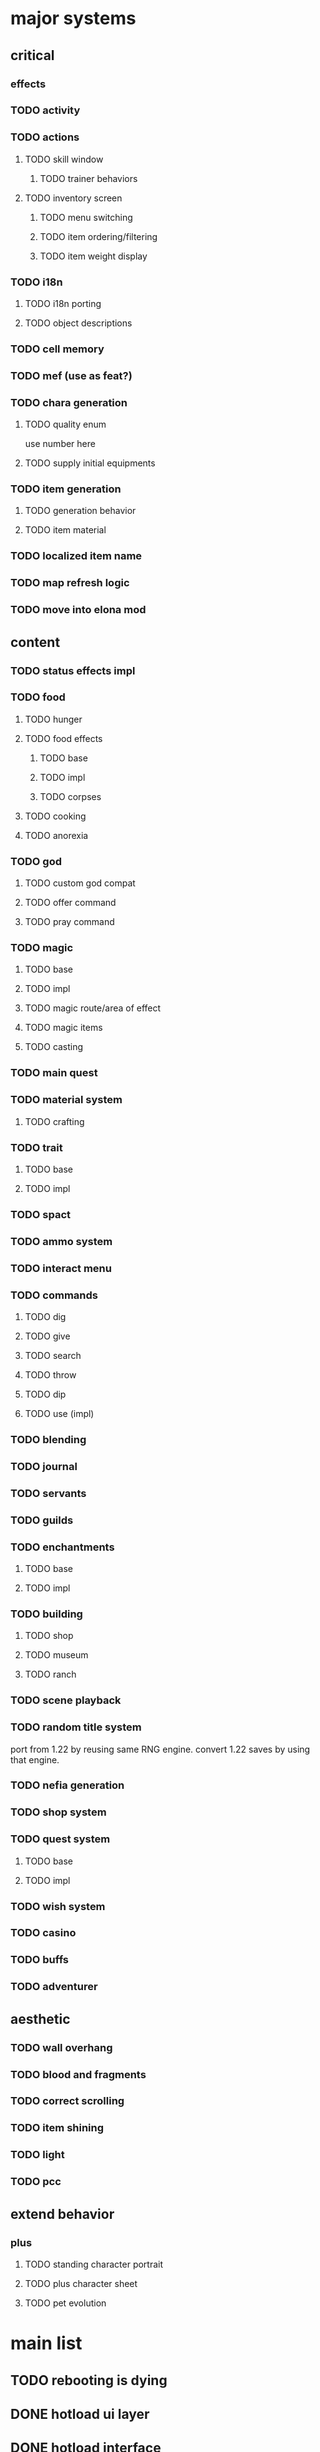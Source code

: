 * major systems
** critical
*** effects
*** TODO activity
*** TODO actions
**** TODO skill window
***** TODO trainer behaviors
**** TODO inventory screen
***** TODO menu switching
***** TODO item ordering/filtering
***** TODO item weight display
*** TODO i18n
**** TODO i18n porting
**** TODO object descriptions
*** TODO cell memory
*** TODO mef (use as feat?)
*** TODO chara generation
**** TODO quality enum
use number here
**** TODO supply initial equipments
*** TODO item generation
**** TODO generation behavior
**** TODO item material
*** TODO localized item name
*** TODO map refresh logic
*** TODO move into elona mod
** content
*** TODO status effects impl
*** TODO food
**** TODO hunger
**** TODO food effects
***** TODO base
***** TODO impl
***** TODO corpses
**** TODO cooking
**** TODO anorexia
*** TODO god
**** TODO custom god compat
**** TODO offer command
**** TODO pray command
*** TODO magic
**** TODO base
**** TODO impl
**** TODO magic route/area of effect
**** TODO magic items
**** TODO casting
*** TODO main quest
*** TODO material system
**** TODO crafting
*** TODO trait
**** TODO base
**** TODO impl
*** TODO spact
*** TODO ammo system
*** TODO interact menu
*** TODO commands
**** TODO dig
**** TODO give
**** TODO search
**** TODO throw
**** TODO dip
**** TODO use (impl)
*** TODO blending
*** TODO journal
*** TODO servants
*** TODO guilds
*** TODO enchantments
**** TODO base
**** TODO impl
*** TODO building
**** TODO shop
**** TODO museum
**** TODO ranch
*** TODO scene playback
*** TODO random title system
port from 1.22 by reusing same RNG engine. convert 1.22 saves by using that engine.
*** TODO nefia generation
*** TODO shop system
*** TODO quest system
**** TODO base
**** TODO impl
*** TODO wish system
*** TODO casino
*** TODO buffs
*** TODO adventurer
** aesthetic
*** TODO wall overhang
*** TODO blood and fragments
*** TODO correct scrolling
*** TODO item shining
*** TODO light
*** TODO pcc
** extend behavior
*** plus
**** TODO standing character portrait
**** TODO plus character sheet
**** TODO pet evolution
* main list
** TODO rebooting is dying
** DONE hotload ui layer
CLOSED: [2019-06-29 Sat 23:15]
** DONE hotload interface
CLOSED: [2019-06-29 Sat 23:15]
** DONE hotload class
CLOSED: [2019-06-29 Sat 23:15]
** DONE data:edit
CLOSED: [2019-07-04 Thu 11:08]
** DONE Hook.add()
CLOSED: [2019-07-04 Thu 11:08]
** TODO map/outer map handling (base)
when is it necessary to iterate all maps?
- when updating the world map with mapupdate=1 (the map exists or is being reset via diastrophism).
- when getting a list of locations to return to. it checks if the area is visited, if it can be returned to, and the deepest level. this means that when traveling somewhere, it is necessary to know where to set the area's deepest level.

places in area data.
500 is the max number of areas.
0: empty
1-100:   global uniquely instanced maps. if a map's id is "vernis", then it is the only vernis.
101-104: base id for generated buildings. not actually used as a map id; instead the area id is referred to.
300-450: created user buildings. more than one building with the same map id can exist here.
450-500: generated nefias.
300-500: non-unique maps (buildings/nefias)

from this there are a few distinct types of maps:
- unique maps. only one of these maps can ever be instantiated. if an area is ID '1', then it will always refer to the single copy of map ID '1' and never anything else.
- buildings, with a concrete map ID but differing area ID. more than one building can exist with the same map ID.
- dungeons, which are replaced after being conquered and have no real map ID. each is unique.

in the end, we have to be able to:
- distinguish maps from areas.
- get the area a map is part of. maps will always have an area, there will always be exactly one area loaded in the global data, and there will always be exactly one map in that area that is the current map.
- get the parent map of the maps in this area where the map entrance is located. from there you could get the parent map's enclosing area also.
- relocate generated areas that overlap with any other areas on the same map. (or not, by asserting everything is properly located to begin with)
- iterate all known areas in the current savefile regardless of where they are. used for return magic.
- remove the limitation of being able to have only one copy of each unique map. maps are referred to by a generated uid instead.
- travel to any arbitrary map without knowing its area beforehand and not breaking anything.
  + does it make sense for a map to not belong to an area? if so, what happens when traveling to it?
- get the "one true copy" of a map if requested. this has to be based on uid instead of prototype to support multiple instances. basically, "find the first uid with this prototype id, and if more than one exists then warn loudly". unsurprisingly this should be able to be set programmatically. this also gets used when connecting maps for quests.
  + it probably makes sense to set the ID of a map to blank if it isn't unique. this would be the case for random nefias, since they all share the same ID but can have multiple copies. instead we could rely on a uid for determining which map is the true copy.
- create multiple instances of any map without issues. this becomes tricky when handling quest destinations. if two vernises are created, the game has to decide which is the quest target. or maybe not, and instead warning the player of this circumstance.
  + it probably won't be possible for the player to just spawn vernis if playing normally. it would be better to just refer to the uid of each and add a flag indicating this is a quest destination, or by looking at the map's types for "base.quest_target".
- spawn new areas trivially.
- load areas containing maps into memory and be able to hotswap them.
- load individual maps and be able to hotswap them.
- obtain the deepest level in an area the player has visited.
- support pathological features like the void. the conquering logic is shared between nefias and the void, but conquering a void boss doesn't set the conquered flag on the area. having "base.nefia" and "base.void" map types would help, and having the map emit "on_conquer" to handle specific logic.
- filter areas by ones that are "nefia" to do things like clearing them out.
  + have to be extremely careful here. "random_dungeon" is a concrete map ID for all nefias, but maps like lesimas have "dungeon" as the "map type". so lesimas technically counts as a nefia in the is_nefia() call. basically, this should be replaced with has_type("base.dungeonlike"). for clearing random dungeons, what we want is not "is_dungeonlike" but "is_nefia", or checking for "base.nefia" in the class.
- connect quest destinations by iterating all the areas on a specific world map.
- nest maps of different areas arbitrarily. you could support dungeon branching this way.

when adding stairs, all that is there is the map UID. if the map pointed to is in the same area, then just hotswap. else, read the list of maps in the area from disk and travel there.

** lookup
_how do you convert a map ID to an area ID?_
1. keep an `_area_id` field on the map. but changing it breaks various things, since the enclosing area will also reference it. though, we do this already with `_location`.
2. keep a global mapping somewhere. globals are bad, but it solves the problem so long as it is kept in sync across every known area. this lets us keep one source of truth that can be managed entirely internally.
** area
areas solve these problems:
- player wants to travel to the deepest level of lesimas they have visited so far.
- determining if a nefia, which is a collection of individual maps, has been conquered.

to do this we have to know which maps are related to each other, like which ones are on each dungeon level. so at bare minimum there must be a group of maps to iterate through. that group has to be stored somewhere.

actually, half the fields on areas are just copied to each individual submap.
- current dungeon level
- atlas/tileset
- map type
- turn cost
- refresh type/generated every time
- designated spawns
- indoors

and some of them are copied from mdata but are completely unreferenced in the mdata itself (it always uses the parent area to check the value):
- danger level
- deepest level
- quest town id
+these can simply be copied to each map without requiring all maps in the area share the same value.+
no, because if there is code changing the danger level, then all child maps have to have the same value copied too. you have to be able to do Area.set_danger_level(area) for each map in the area, and to do that you have to know which maps to update, as in which maps belong to the area.

the final question is: can these features be replicated without needing to parent every map in an area, with all the management logic that comes with?

this comes down to: _are there places that mutate an area field which has significance for more than one map in the area?_
the ones that could apply are:
- danger level
- atlas/tileset
- map type
- turn cost
- refresh type/generated every time
- designated spawns
- indoors

** api
#+BEGIN_SRC lua
  data:add {
     _type = "base.area",
     _id = "vernis",

     map = "base.vernis"
  }
#+END_SRC

#+BEGIN_SRC lua
  local primary = Area.get_primary_map()
  Map.travel_to(primary)

  local success, map = Map.generate("elona_sys.elona122", { name = "sqRogue" })
  Area.add_submap(map, 24, 45)

  -- groups this map into a new area and sets primary_map on it.
  Area.create_from_map(map)

  local function get_dungeon_level()
    local lv = 0
    for _, map in Map.current():get_area():iter_maps() do
      -- read the map from disk/hit the cache but do not deserialize any
      -- fields containing entities
      local data = Map.load_map_data(map)
      lv = math.max(lv, data.dungeon_level)
    end
    return lv
  end
#+END_SRC

** initialization
- in the very first economy initialization part, setup quest/politics variables.
  + if the map is not the scenario starting one, initialize it.
  + there is some dead code for the unimplemented economy/building/politics feature.
- when initializing the world map for whatever reason, look at all dungeons (presumably on the map itself, though vanilla assumes globally), and for each that has been conquered, create a new nefia somewhere.
- when preparing the world map, find an open spot to place each map area that's connected to the world map (never fails). if the map is a town or guild, add light to its tile.
- when doing world map earthquake:
  + if force is set, wipe all nefias. conquered == -1 means the map is conquered.
  + otherwise, randomly remove nefias if less than 25 nefias have been conquered, or 1 in 150 times.
** TODO continuous action (base)
** TODO schematize prototypes (base)
** TODO add fields to prototypes (elona_sys)
** TODO hook prototype into object system (base)
** TODO equipment properties on equip (base)
** TODO enchantments (elona_sys)
** TODO support all elona characters (elona)
** TODO strip all mods and run base with fallbacks (base)
determine which values should be set as defaults
** TODO NPC dialog (elona_sys)
** TODO dungeon generation (elona_sys)
** TODO applied effects (base/IObject)
** TODO timed effects (base)
** TODO move menus to elona_sys
** TODO display timed effect as status effect (base?)
** TODO damage handler/projector
** TODO additional AI actions (elona_sys)
** TODO data schema
** TODO pcc support
** TODO make Log support log tags
** TODO final graphical polish
spotlight, animated tiles, tall/large tiles

** TODO decide on the name
Elona_next
Elona_macs
Elona_evo
Elona_evol
